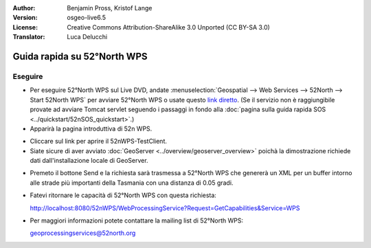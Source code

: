 :Author: Benjamin Pross, Kristof Lange
:Version: osgeo-live6.5
:License: Creative Commons Attribution-ShareAlike 3.0 Unported  (CC BY-SA 3.0)
:Translator: Luca Delucchi

.. image:: ../../images/project_logos/logo_52North_160.png
  :scale: 100 %
  :alt: project logo
  :align: right

********************************************************************************
Guida rapida su 52°North WPS
********************************************************************************

Eseguire
================================================================================

* Per eseguire 52°North WPS sul Live DVD, andate :menuselection:`Geospatial --> Web Services --> 52North --> Start 52North WPS`
  per avviare 52°North WPS o usate questo `link diretto <http://localhost:8080/52nWPS/>`_. 
  (Se il servizio non è raggiungibile provate ad avviare Tomcat servlet seguendo i passaggi
  in fondo alla :doc:`pagina sulla guida rapida SOS <../quickstart/52nSOS_quickstart>`.)

* Apparirà la pagina introduttiva di 52n WPS. 

.. image:: ../../images/screenshots/800x600/52nWPS_welcome_page.png
  :scale: 100 %
  :alt: screenshot
  :align: center

* Cliccare sul link per aprire il 52nWPS-TestClient. 
* Siate sicure di aver avviato :doc:`GeoServer <../overview/geoserver_overview>` poichà
  la dimostrazione richiede dati dall'installazione locale di GeoServer.


.. image:: ../../images/screenshots/800x600/52n_test_client.png
  :scale: 100 %
  :alt: screenshot
  :align: center
  
  
* Premeto il bottone Send e la richiesta sarà trasmessa a 52°North WPS che genererà
  un XML per un buffer intorno alle strade più importanti della Tasmania con una distanza
  di 0.05 gradi.

.. image:: ../../images/screenshots/1024x768/52n_wps_response.png
  :scale: 100 %
  :alt: screenshot
  :align: center
  

* Fatevi ritornare le capacità di 52°North WPS con questa richiesta:

  http://localhost:8080/52nWPS/WebProcessingService?Request=GetCapabilities&Service=WPS

	
* Per maggiori informazioni potete contattare la mailing list di 52°North WPS:

  geoprocessingservices@52north.org

